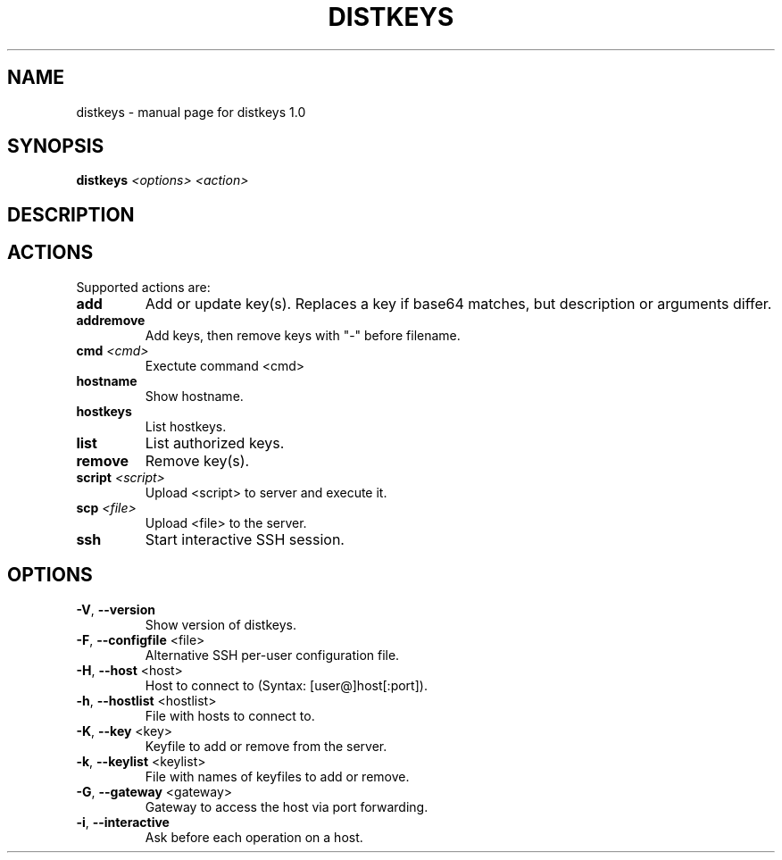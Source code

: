 .\" DO NOT MODIFY THIS FILE!  It was generated by help2man 1.40.10.
.TH DISTKEYS "1" "June 2013" "distkeys 1.0" "User Commands"
.SH NAME
distkeys \- manual page for distkeys 1.0
.SH SYNOPSIS
.B distkeys
\fI<options> <action>\fR
.SH DESCRIPTION
.SH ACTIONS
Supported actions are:
.TP
\fBadd\fR
Add or update key(s). Replaces a key if base64 matches, but description or arguments differ.
.TP
\fBaddremove\fR
Add keys, then remove keys with "\-" before filename.
.TP
\fBcmd\fR \fI<cmd>\fR
Exectute command <cmd>
.TP
\fBhostname\fR
Show hostname.
.TP
\fBhostkeys\fR
List hostkeys.
.TP
\fBlist\fR
List authorized keys.
.TP
\fBremove\fR
Remove key(s).
.TP
\fBscript\fR \fI<script>\fR
Upload <script> to server and execute it.
.TP
\fBscp\fR \fI<file>\fR
Upload <file> to the server.
.TP
\fBssh\fR
Start interactive SSH session.
.SH OPTIONS
.TP
\fB\-V\fR, \fB\-\-version\fR
Show version of distkeys.
.TP
\fB\-F\fR, \fB\-\-configfile\fR <file>
Alternative SSH per\-user configuration file.
.TP
\fB\-H\fR, \fB\-\-host\fR <host>
Host to connect to (Syntax: [user@]host[:port]).
.TP
\fB\-h\fR, \fB\-\-hostlist\fR <hostlist>
File with hosts to connect to.
.TP
\fB\-K\fR, \fB\-\-key\fR <key>
Keyfile to add or remove from the server.
.TP
\fB\-k\fR, \fB\-\-keylist\fR <keylist>
File with names of keyfiles to add or remove.
.TP
\fB\-G\fR, \fB\-\-gateway\fR <gateway>
Gateway to access the host via port forwarding.
.TP
\fB\-i\fR, \fB\-\-interactive\fR
Ask before each operation on a host.
